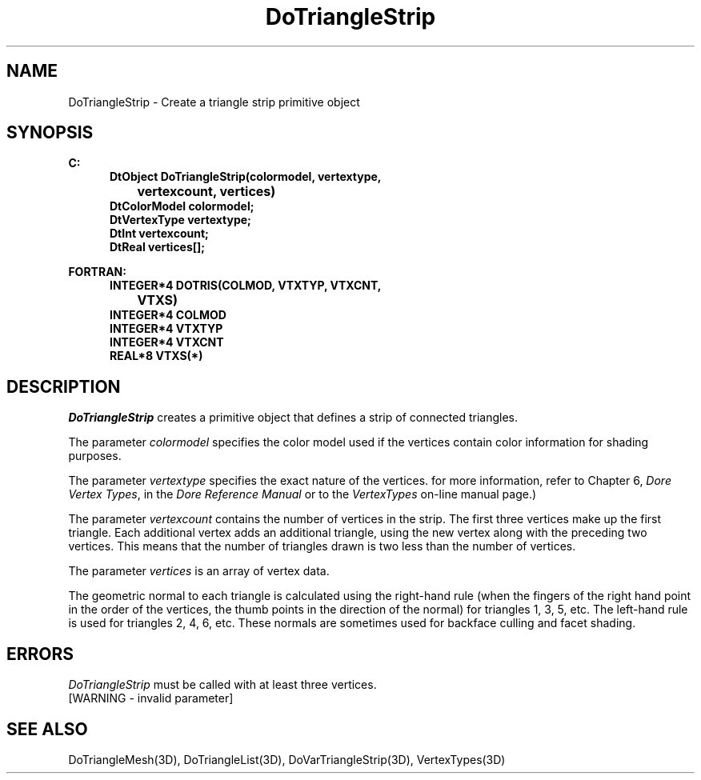 .\"#ident "%W% %G%"
.\"
.\" # Copyright (C) 1994 Kubota Graphics Corp.
.\" # 
.\" # Permission to use, copy, modify, and distribute this material for
.\" # any purpose and without fee is hereby granted, provided that the
.\" # above copyright notice and this permission notice appear in all
.\" # copies, and that the name of Kubota Graphics not be used in
.\" # advertising or publicity pertaining to this material.  Kubota
.\" # Graphics Corporation MAKES NO REPRESENTATIONS ABOUT THE ACCURACY
.\" # OR SUITABILITY OF THIS MATERIAL FOR ANY PURPOSE.  IT IS PROVIDED
.\" # "AS IS", WITHOUT ANY EXPRESS OR IMPLIED WARRANTIES, INCLUDING THE
.\" # IMPLIED WARRANTIES OF MERCHANTABILITY AND FITNESS FOR A PARTICULAR
.\" # PURPOSE AND KUBOTA GRAPHICS CORPORATION DISCLAIMS ALL WARRANTIES,
.\" # EXPRESS OR IMPLIED.
.\"
.TH DoTriangleStrip 3D  "Dore"
.SH NAME
DoTriangleStrip \- Create a triangle strip primitive object
.SH SYNOPSIS
.nf
.ft 3
C:
.in  +.5i
DtObject DoTriangleStrip(colormodel, vertextype, 
		vertexcount, vertices)
DtColorModel colormodel;
DtVertexType vertextype;
DtInt vertexcount;
DtReal vertices[\|];
.sp
.in -.5i
FORTRAN:
.in +.5i
INTEGER*4 DOTRIS(COLMOD, VTXTYP, VTXCNT, 
		VTXS)
INTEGER*4 COLMOD
INTEGER*4 VTXTYP
INTEGER*4 VTXCNT
REAL*8 VTXS(*)
.in -.5i
.fi
.SH DESCRIPTION
.IX DOTRIS
.IX DoTriangleStrip
.I DoTriangleStrip
creates a primitive object that defines a strip of connected triangles.
.PP
The parameter \f2colormodel\fP specifies the color model used if the vertices
contain color information for shading purposes.
.PP
The parameter \f2vertextype\fP specifies the exact nature of the vertices.
for more information, refer to Chapter 6, \f2Dore Vertex Types\fP,
in the \f2Dore Reference Manual\fP or 
to the \f2VertexTypes\fP on-line manual page.)
.PP
The parameter \f2vertexcount\fP contains the number of vertices in the
strip.
The first three vertices make up the first triangle.
Each additional vertex adds an additional triangle, using the new
vertex along with the preceding two vertices.
This means that the number of triangles drawn is two less than the
number of vertices.
.PP
The parameter \f2vertices\fP is an array of vertex data.
.PP
The geometric normal to each triangle is calculated using the right-hand 
rule (when the fingers of the right hand point in the order of the 
vertices, the thumb points in the direction of the normal) for triangles
1, 3, 5, etc.
The left-hand rule is used for triangles 2, 4, 6, etc.
These normals are sometimes used for backface culling and 
facet shading.
.SH ERRORS
\f2DoTriangleStrip\fP must be called with at least three vertices.
.TP 15
[WARNING - invalid parameter]
.SH "SEE ALSO"
.na
.nh
DoTriangleMesh(3D), DoTriangleList(3D), DoVarTriangleStrip(3D),
VertexTypes(3D)
.ad
.hy

